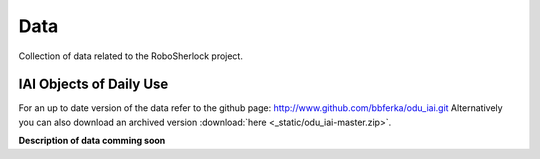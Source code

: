 .. _data_rs:

====
Data
====

Collection of data related to the RoboSherlock project. 

IAI Objects of Daily Use
------------------------

For an up to date version of the data refer to the github page: http://www.github.com/bbferka/odu_iai.git
Alternatively you can also download an archived version :download:`here <_static/odu_iai-master.zip>`.

**Description of data comming soon**
